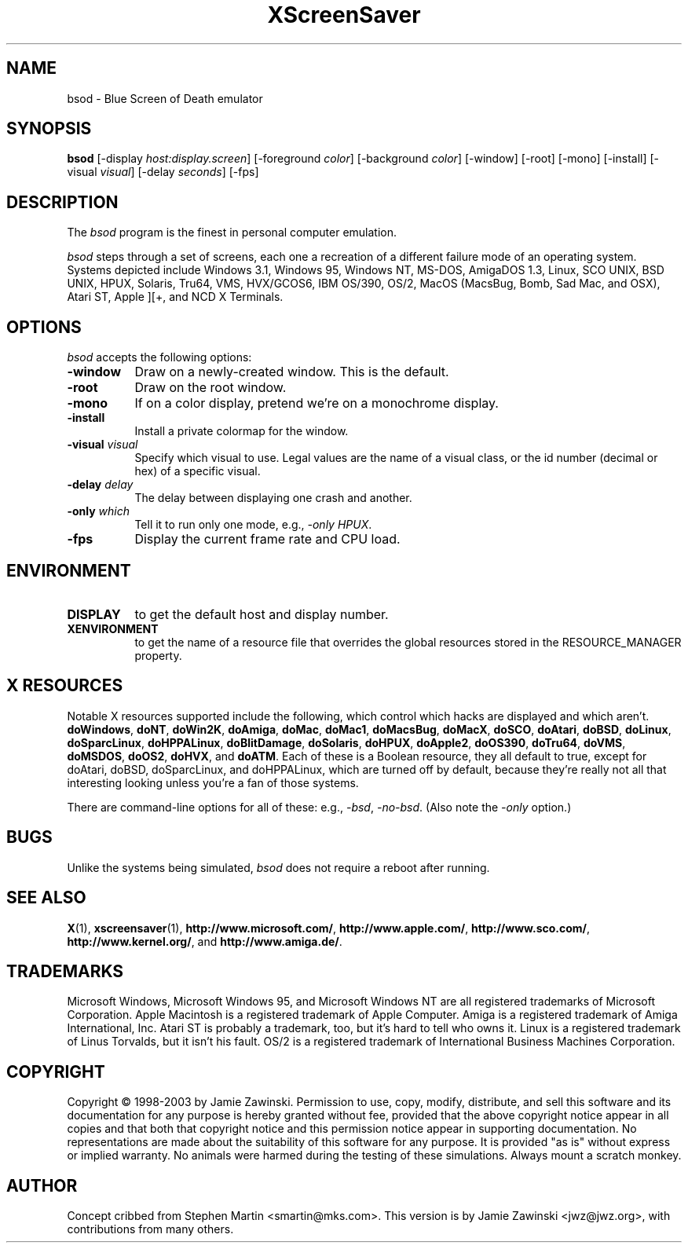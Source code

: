 .de EX		\"Begin example
.ne 5
.if n .sp 1
.if t .sp .5
.nf
.in +.5i
..
.de EE
.fi
.in -.5i
.if n .sp 1
.if t .sp .5
..
.TH XScreenSaver 1 "5-May-2004" "X Version 11"
.SH NAME
bsod - Blue Screen of Death emulator
.SH SYNOPSIS
.B bsod
[\-display \fIhost:display.screen\fP] [\-foreground \fIcolor\fP]
[\-background \fIcolor\fP] [\-window] [\-root] [\-mono] [\-install]
[\-visual \fIvisual\fP] [\-delay \fIseconds\fP]
[\-fps]
.SH DESCRIPTION
The
.I bsod
program is the finest in personal computer emulation.  
.PP
.I bsod
steps through a set of screens, each one a recreation of a different failure
mode of an operating system.  Systems depicted include
Windows 3.1, Windows 95, Windows NT, MS-DOS, AmigaDOS 1.3, Linux,
SCO UNIX, BSD UNIX, HPUX, Solaris, Tru64, VMS, HVX/GCOS6, IBM OS/390, OS/2,
MacOS (MacsBug, Bomb, Sad Mac, and OSX), Atari ST, Apple ][+, and
NCD X Terminals.
.PP
.SH OPTIONS
.I bsod
accepts the following options:
.TP 8
.B \-window
Draw on a newly-created window.  This is the default.
.TP 8
.B \-root
Draw on the root window.
.TP 8
.B \-mono 
If on a color display, pretend we're on a monochrome display.
.TP 8
.B \-install
Install a private colormap for the window.
.TP 8
.B \-visual \fIvisual\fP
Specify which visual to use.  Legal values are the name of a visual class,
or the id number (decimal or hex) of a specific visual.
.TP 8
.B \-delay \fIdelay\fP
The delay between displaying one crash and another.
.TP 8
.B \-only \fIwhich\fP
Tell it to run only one mode, e.g., \fI\-only HPUX\fP.
.TP 8
.B \-fps
Display the current frame rate and CPU load.
.SH ENVIRONMENT
.PP
.TP 8
.B DISPLAY
to get the default host and display number.
.TP 8
.B XENVIRONMENT
to get the name of a resource file that overrides the global resources
stored in the RESOURCE_MANAGER property.
.SH X RESOURCES
Notable X resources supported include the following, which control which
hacks are displayed and which aren't.
.BR doWindows ,
.BR doNT ,
.BR doWin2K ,
.BR doAmiga ,
.BR doMac ,
.BR doMac1 ,
.BR doMacsBug ,
.BR doMacX ,
.BR doSCO ,
.BR doAtari ,
.BR doBSD ,
.BR doLinux ,
.BR doSparcLinux ,
.BR doHPPALinux ,
.BR doBlitDamage ,
.BR doSolaris ,
.BR doHPUX ,
.BR doApple2 ,
.BR doOS390 ,
.BR doTru64 ,
.BR doVMS ,
.BR doMSDOS ,
.BR doOS2 ,
.BR doHVX ,
and
.BR doATM .
Each of these is a Boolean resource, they all default to true, except
for doAtari, doBSD, doSparcLinux, and doHPPALinux, which are turned off
by default, because they're really not all that interesting looking
unless you're a fan of those systems.  

There are command-line options for all of these:
e.g., \fI\-bsd\fP, \fI\-no-bsd\fP.  (Also note the \fI\-only\fP option.)
.SH BUGS
Unlike the systems being simulated, \fIbsod\fP does not require a
reboot after running.
.SH SEE ALSO
.BR X (1),
.BR xscreensaver (1),
.BR http://www.microsoft.com/ ,
.BR http://www.apple.com/ ,
.BR http://www.sco.com/ ,
.BR http://www.kernel.org/ ,
and
.BR http://www.amiga.de/ .
.SH TRADEMARKS
Microsoft Windows, Microsoft Windows 95, and Microsoft Windows NT are all
registered trademarks of Microsoft Corporation.  Apple Macintosh is a
registered trademark of Apple Computer.  Amiga is a registered trademark of
Amiga International, Inc.  Atari ST is probably a trademark, too, but it's
hard to tell who owns it.  Linux is a registered trademark of Linus Torvalds,
but it isn't his fault. OS/2 is a registered trademark of International 
Business Machines Corporation.
.SH COPYRIGHT
Copyright \(co 1998-2003 by Jamie Zawinski.  Permission to use, copy, modify, 
distribute, and sell this software and its documentation for any purpose is 
hereby granted without fee, provided that the above copyright notice appear 
in all copies and that both that copyright notice and this permission notice
appear in supporting documentation.  No representations are made about the 
suitability of this software for any purpose.  It is provided "as is" without
express or implied warranty.  No animals were harmed during the testing of
these simulations.  Always mount a scratch monkey.
.SH AUTHOR
Concept cribbed from Stephen Martin <smartin@mks.com>.  This version is by
Jamie Zawinski <jwz@jwz.org>, with contributions from many others.
